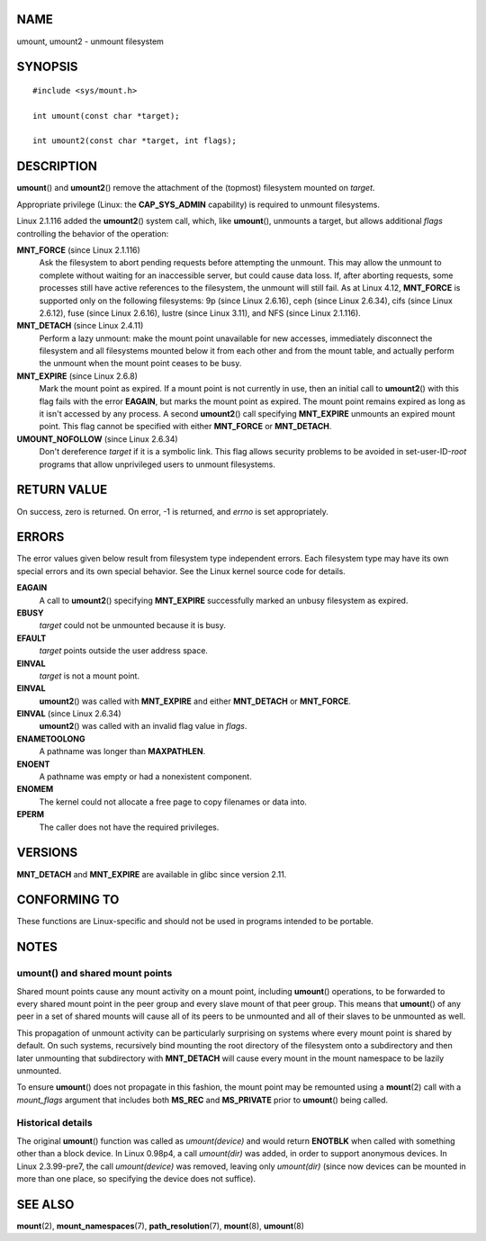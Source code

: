 NAME
====

umount, umount2 - unmount filesystem

SYNOPSIS
========

::

   #include <sys/mount.h>

   int umount(const char *target);

   int umount2(const char *target, int flags);

DESCRIPTION
===========

**umount**\ () and **umount2**\ () remove the attachment of the
(topmost) filesystem mounted on *target*.

Appropriate privilege (Linux: the **CAP_SYS_ADMIN** capability) is
required to unmount filesystems.

Linux 2.1.116 added the **umount2**\ () system call, which, like
**umount**\ (), unmounts a target, but allows additional *flags*
controlling the behavior of the operation:

**MNT_FORCE** (since Linux 2.1.116)
   Ask the filesystem to abort pending requests before attempting the
   unmount. This may allow the unmount to complete without waiting for
   an inaccessible server, but could cause data loss. If, after aborting
   requests, some processes still have active references to the
   filesystem, the unmount will still fail. As at Linux 4.12,
   **MNT_FORCE** is supported only on the following filesystems: 9p
   (since Linux 2.6.16), ceph (since Linux 2.6.34), cifs (since Linux
   2.6.12), fuse (since Linux 2.6.16), lustre (since Linux 3.11), and
   NFS (since Linux 2.1.116).

**MNT_DETACH** (since Linux 2.4.11)
   Perform a lazy unmount: make the mount point unavailable for new
   accesses, immediately disconnect the filesystem and all filesystems
   mounted below it from each other and from the mount table, and
   actually perform the unmount when the mount point ceases to be busy.

**MNT_EXPIRE** (since Linux 2.6.8)
   Mark the mount point as expired. If a mount point is not currently in
   use, then an initial call to **umount2**\ () with this flag fails
   with the error **EAGAIN**, but marks the mount point as expired. The
   mount point remains expired as long as it isn't accessed by any
   process. A second **umount2**\ () call specifying **MNT_EXPIRE**
   unmounts an expired mount point. This flag cannot be specified with
   either **MNT_FORCE** or **MNT_DETACH**.

**UMOUNT_NOFOLLOW** (since Linux 2.6.34)
   Don't dereference *target* if it is a symbolic link. This flag allows
   security problems to be avoided in set-user-ID-*root* programs that
   allow unprivileged users to unmount filesystems.

RETURN VALUE
============

On success, zero is returned. On error, -1 is returned, and *errno* is
set appropriately.

ERRORS
======

The error values given below result from filesystem type independent
errors. Each filesystem type may have its own special errors and its own
special behavior. See the Linux kernel source code for details.

**EAGAIN**
   A call to **umount2**\ () specifying **MNT_EXPIRE** successfully
   marked an unbusy filesystem as expired.

**EBUSY**
   *target* could not be unmounted because it is busy.

**EFAULT**
   *target* points outside the user address space.

**EINVAL**
   *target* is not a mount point.

**EINVAL**
   **umount2**\ () was called with **MNT_EXPIRE** and either
   **MNT_DETACH** or **MNT_FORCE**.

**EINVAL** (since Linux 2.6.34)
   **umount2**\ () was called with an invalid flag value in *flags*.

**ENAMETOOLONG**
   A pathname was longer than **MAXPATHLEN**.

**ENOENT**
   A pathname was empty or had a nonexistent component.

**ENOMEM**
   The kernel could not allocate a free page to copy filenames or data
   into.

**EPERM**
   The caller does not have the required privileges.

VERSIONS
========

**MNT_DETACH** and **MNT_EXPIRE** are available in glibc since version
2.11.

CONFORMING TO
=============

These functions are Linux-specific and should not be used in programs
intended to be portable.

NOTES
=====

umount() and shared mount points
--------------------------------

Shared mount points cause any mount activity on a mount point, including
**umount**\ () operations, to be forwarded to every shared mount point
in the peer group and every slave mount of that peer group. This means
that **umount**\ () of any peer in a set of shared mounts will cause all
of its peers to be unmounted and all of their slaves to be unmounted as
well.

This propagation of unmount activity can be particularly surprising on
systems where every mount point is shared by default. On such systems,
recursively bind mounting the root directory of the filesystem onto a
subdirectory and then later unmounting that subdirectory with
**MNT_DETACH** will cause every mount in the mount namespace to be
lazily unmounted.

To ensure **umount**\ () does not propagate in this fashion, the mount
point may be remounted using a **mount**\ (2) call with a *mount_flags*
argument that includes both **MS_REC** and **MS_PRIVATE** prior to
**umount**\ () being called.

Historical details
------------------

The original **umount**\ () function was called as *umount(device)* and
would return **ENOTBLK** when called with something other than a block
device. In Linux 0.98p4, a call *umount(dir)* was added, in order to
support anonymous devices. In Linux 2.3.99-pre7, the call
*umount(device)* was removed, leaving only *umount(dir)* (since now
devices can be mounted in more than one place, so specifying the device
does not suffice).

SEE ALSO
========

**mount**\ (2), **mount_namespaces**\ (7), **path_resolution**\ (7),
**mount**\ (8), **umount**\ (8)
